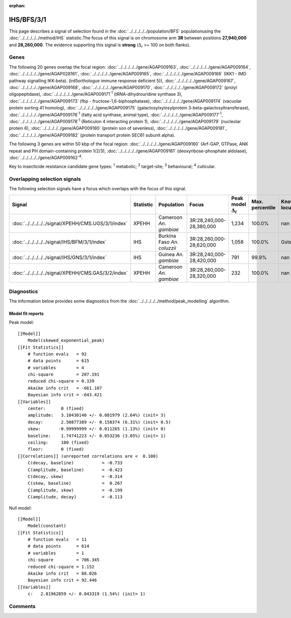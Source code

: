 :orphan:




IHS/BFS/3/1
===========

This page describes a signal of selection found in the
:doc:`../../../../../population/BFS` populationusing the :doc:`../../../../../method/IHS` statistic.The focus of this signal is on chromosome arm
**3R** between positions **27,940,000** and
**28,260,000**.
The evidence supporting this signal is
**strong** (:math:`\Delta_{i}` >= 100 on both flanks).





.. raw:: html
    :file: peak_location.html

.. raw:: html

    <div class='bokeh-figure figure'><p class='caption'>
    <strong>Signal location</strong>. Blue markers show the values of the selection statistic.
    The dashed black line shows the fitted peak model. The shaded red area shows the focus of the
    selection signal. The shaded blue area shows the genomic region in linkage with the
    selection event. Use the mouse wheel or the controls at the top right of the plot to zoom
    in, and hover over genes to see gene names and descriptions.
    </p></div>

Genes
-----


The following 20 genes overlap the focal region: :doc:`../../../../../gene/AGAP009163`,  :doc:`../../../../../gene/AGAP009164`,  :doc:`../../../../../gene/AGAP028161`,  :doc:`../../../../../gene/AGAP009165`,  :doc:`../../../../../gene/AGAP009166` (IKK1 - IMD pathway signalling IKK-beta). (ird5orthologue immune response deficient 5)),  :doc:`../../../../../gene/AGAP009167`,  :doc:`../../../../../gene/AGAP009168`,  :doc:`../../../../../gene/AGAP009170`,  :doc:`../../../../../gene/AGAP009172` (prolyl oligopeptidase),  :doc:`../../../../../gene/AGAP009171`:sup:`1` (tRNA-dihydrouridine synthase 3),  :doc:`../../../../../gene/AGAP009173` (fbp - fructose-1,6-biphosphatase),  :doc:`../../../../../gene/AGAP009174` (vacuolar protein sorting 41 homolog),  :doc:`../../../../../gene/AGAP009175` (galactosylxylosylprotein 3-beta-galactosyltransferase),  :doc:`../../../../../gene/AGAP009176`:sup:`1` (fatty acid synthase, animal type),  :doc:`../../../../../gene/AGAP009177`:sup:`1`,  :doc:`../../../../../gene/AGAP009178`:sup:`1` (Reticulon 4 interacting protein 1),  :doc:`../../../../../gene/AGAP009179` (nucleolar protein 6),  :doc:`../../../../../gene/AGAP009180` (protein son of sevenless),  :doc:`../../../../../gene/AGAP009181`,  :doc:`../../../../../gene/AGAP009182` (protein transport protein SEC61 subunit alpha).



The following 3 genes are within 50 kbp of the focal
region: :doc:`../../../../../gene/AGAP009160` (Arf-GAP, GTPase, ANK repeat and PH domain-containing protein 1/2/3),  :doc:`../../../../../gene/AGAP009161` (deoxyribose-phosphate aldolase),  :doc:`../../../../../gene/AGAP009162`:sup:`4`.


Key to insecticide resistance candidate gene types: :sup:`1` metabolic;
:sup:`2` target-site; :sup:`3` behavioural; :sup:`4` cuticular.

Overlapping selection signals
-----------------------------

The following selection signals have a focus which overlaps with the
focus of this signal.

.. cssclass:: table-hover
.. list-table::
    :widths: auto
    :header-rows: 1

    * - Signal
      - Statistic
      - Population
      - Focus
      - Peak model :math:`\Delta_{i}`
      - Max. percentile
      - Known locus
    * - :doc:`../../../../../signal/XPEHH/CMS.UGS/3/1/index`
      - XPEHH
      - Cameroon *An. gambiae*
      - 3R:28,240,000-28,380,000
      - 1,234
      - 100.0%
      - nan
    * - :doc:`../../../../../signal/IHS/BFM/3/1/index`
      - IHS
      - Burkina Faso *An. coluzzii*
      - 3R:28,260,000-28,620,000
      - 1,058
      - 100.0%
      - Gste
    * - :doc:`../../../../../signal/IHS/GNS/3/1/index`
      - IHS
      - Guinea *An. gambiae*
      - 3R:28,240,000-28,420,000
      - 791
      - 99.9%
      - nan
    * - :doc:`../../../../../signal/XPEHH/CMS.GAS/3/2/index`
      - XPEHH
      - Cameroon *An. gambiae*
      - 3R:28,260,000-28,320,000
      - 232
      - 100.0%
      - nan
    




Diagnostics
-----------

The information below provides some diagnostics from the
:doc:`../../../../../method/peak_modelling` algorithm.

.. raw:: html

    <div class="figure">
    <img src="../../../../../_static/data/signal/IHS/BFS/3/1/peak_finding.png"/>
    <p class="caption"><strong>Selection signal in context</strong>. @@TODO</p>
    </div>

.. raw:: html

    <div class="figure">
    <img src="../../../../../_static/data/signal/IHS/BFS/3/1/peak_targetting.png"/>
    <p class="caption"><strong>Peak targetting</strong>. @@TODO</p>
    </div>

.. raw:: html

    <div class="figure">
    <img src="../../../../../_static/data/signal/IHS/BFS/3/1/peak_fit.png"/>
    <p class="caption"><strong>Peak fitting diagnostics</strong>. @@TODO</p>
    </div>

Model fit reports
~~~~~~~~~~~~~~~~~

Peak model::

    [[Model]]
        Model(skewed_exponential_peak)
    [[Fit Statistics]]
        # function evals   = 92
        # data points      = 615
        # variables        = 4
        chi-square         = 207.191
        reduced chi-square = 0.339
        Akaike info crit   = -661.107
        Bayesian info crit = -643.421
    [[Variables]]
        center:      0 (fixed)
        amplitude:   3.10430140 +/- 0.081979 (2.64%) (init= 3)
        decay:       2.50877389 +/- 0.158374 (6.31%) (init= 0.5)
        skew:       -0.99999999 +/- 0.011265 (1.13%) (init= 0)
        baseline:    1.74741223 +/- 0.053236 (3.05%) (init= 1)
        ceiling:     100 (fixed)
        floor:       0 (fixed)
    [[Correlations]] (unreported correlations are <  0.100)
        C(decay, baseline)           = -0.733 
        C(amplitude, baseline)       = -0.423 
        C(decay, skew)               = -0.314 
        C(skew, baseline)            =  0.267 
        C(amplitude, skew)           = -0.199 
        C(amplitude, decay)          = -0.113 


Null model::

    [[Model]]
        Model(constant)
    [[Fit Statistics]]
        # function evals   = 11
        # data points      = 614
        # variables        = 1
        chi-square         = 706.345
        reduced chi-square = 1.152
        Akaike info crit   = 88.026
        Bayesian info crit = 92.446
    [[Variables]]
        c:   2.81962859 +/- 0.043319 (1.54%) (init= 1)



Comments
--------


.. raw:: html

    <div id="disqus_thread"></div>
    <script>
    
    (function() { // DON'T EDIT BELOW THIS LINE
    var d = document, s = d.createElement('script');
    s.src = 'https://agam-selection-atlas.disqus.com/embed.js';
    s.setAttribute('data-timestamp', +new Date());
    (d.head || d.body).appendChild(s);
    })();
    </script>
    <noscript>Please enable JavaScript to view the <a href="https://disqus.com/?ref_noscript">comments.</a></noscript>


